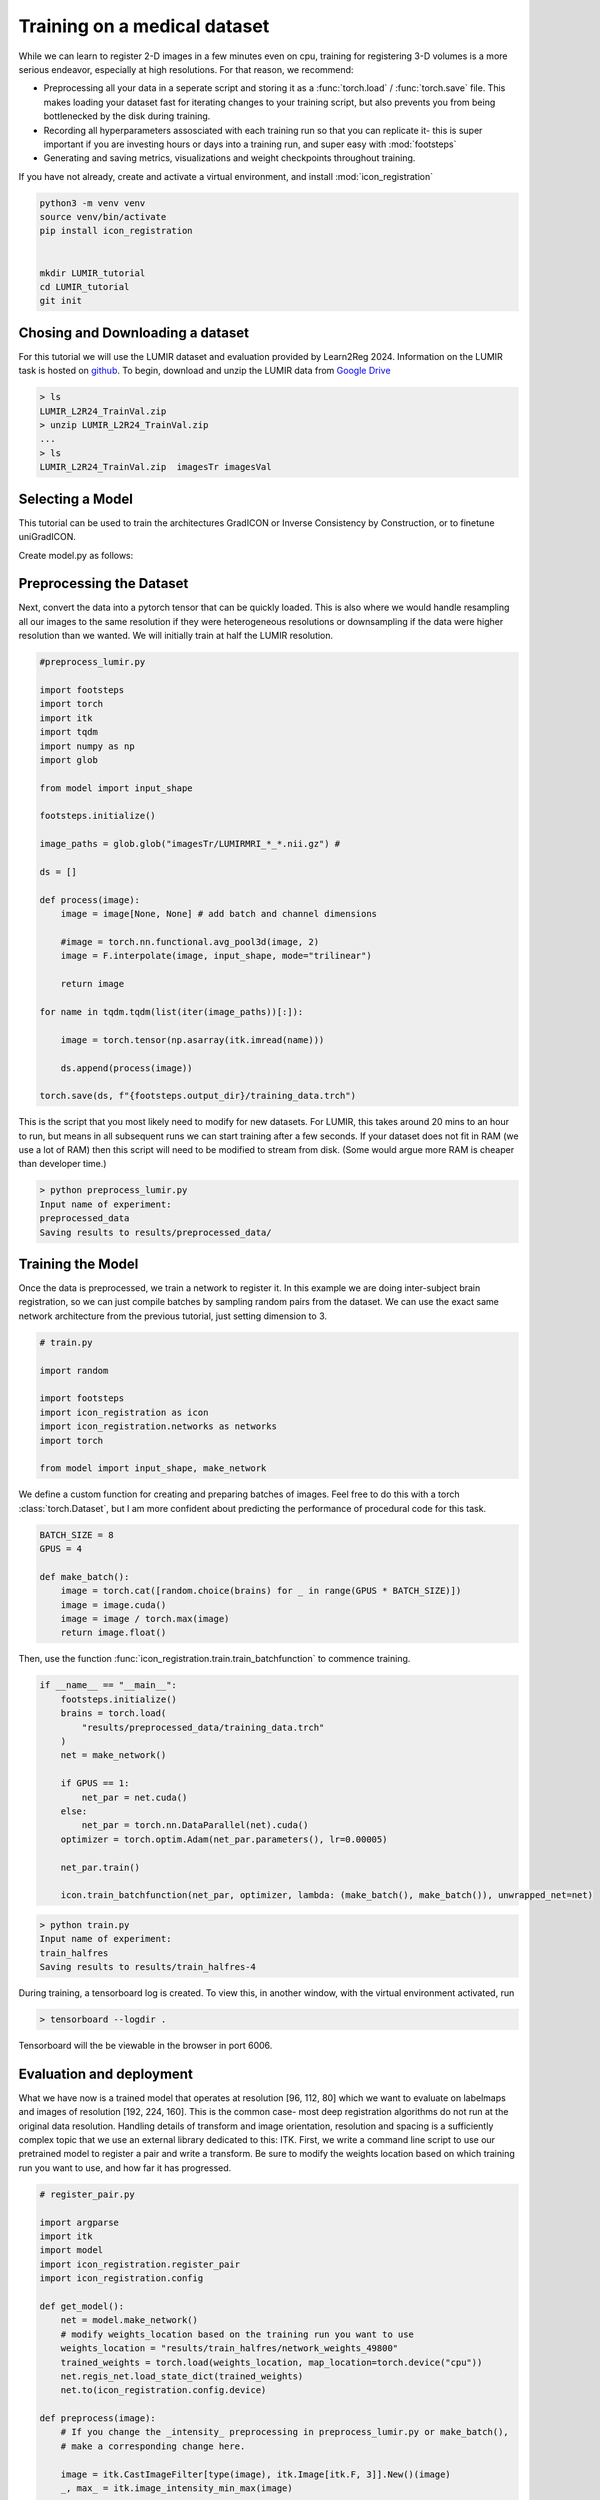 
Training on a medical dataset
^^^^^^^^^^^^^^^^^^^^^^^^^^^^^

While we can learn to register 2-D images in a few minutes even on cpu, training for registering 3-D volumes is a more serious endeavor, especially at high resolutions. For that reason, we recommend: 

- Preprocessing all your data in a seperate script and storing it as a :func:`torch.load` / :func:`torch.save` file. This makes loading your dataset fast for iterating changes to your training script, but also prevents you from being bottlenecked by the disk during training.

- Recording all hyperparameters assosciated with each training run so that you can replicate it- this is super important if you are investing hours or days into a training run, and super easy with :mod:`footsteps`

- Generating and saving metrics, visualizations and weight checkpoints throughout training.

If you have not already, create and activate a virtual environment, and install :mod:`icon_registration`

.. code-block:: bash
       
       python3 -m venv venv
       source venv/bin/activate
       pip install icon_registration


       mkdir LUMIR_tutorial
       cd LUMIR_tutorial
       git init


Chosing and Downloading a dataset
=================================

For this tutorial we will use the LUMIR dataset and evaluation provided by Learn2Reg 2024. Information on the LUMIR task is hosted on `github <https://github.com/JHU-MedImage-Reg/LUMIR_L2R/>`_. To begin, download and unzip the LUMIR data from `Google Drive <https://drive.usercontent.google.com/download?id=1PTHAX9hZX7HBXXUGVvI1ar1LUf4aVbq9&export=download&authuser=0>`_

.. code-block:: bash

        > ls
        LUMIR_L2R24_TrainVal.zip
        > unzip LUMIR_L2R24_TrainVal.zip
        ...
        > ls
        LUMIR_L2R24_TrainVal.zip  imagesTr imagesVal
        
Selecting a Model
=================

This tutorial can be used to train the architectures GradICON or Inverse Consistency by Construction, or to finetune uniGradICON.

Create model.py as follows:

.. tabs::

   .. code-tab:: python GradICON

      # model.py

      import icon_registration as icon

      input_shape = [1, 1, 96, 112, 80]

      def make_network(): 
        inner_net = icon.FunctionFromVectorField(networks.tallUNet2(dimension=2))
  
        for _ in range(3):
             inner_net = icon.TwoStepRegistration(
                 icon.DownsampleRegistration(inner_net, dimension=2),
                 icon.FunctionFromVectorField(networks.tallUNet2(dimension=2))
             )
  
        net = icon.GradientICON(inner_net, icon.LNCC(sigma=4), lmbda=.5)
        net.assign_identity_map(input_shape)
        return net
   
   .. code-tab:: python ConstrICON

      # model.py

      import icon_registration.constricon as constricon

      input_shape = [1, 1, 96, 112, 80]

      def make_network():
        net = constricon.FirstTransform(
          constricon.TwoStepInverseConsistent(
              constricon.ConsistentFromMatrix(
                networks.ConvolutionalMatrixNet(dimension=3)
            ),
            constricon.TwoStepInverseConsistent(
                constricon.ConsistentFromMatrix(
                    networks.ConvolutionalMatrixNet(dimension=3)
                ),
                constricon.TwoStepInverseConsistent(
                    constricon.ICONSquaringVelocityField(
                        networks.tallUNet2(dimension=3)
                    ),
                    constricon.ICONSquaringVelocityField(
                        networks.tallUNet2(dimension=3)
                    ),
                ),
            ),
          )
        )
      net = constricon.VelocityFieldDiffusion(net, icon.LNCC(5), lmbda)
      net.assign_identity_map(input_shape)
      return net

   .. code-tab:: python uniGradICON

      # model.py

      import unigradicon

      input_shape = [1, 1, 175, 175, 175]

      def make_network():

          return unigradicon.get_unigradicon()
       

Preprocessing the Dataset
=========================

Next, convert the data into a pytorch tensor that can be quickly loaded. This is also where we would handle resampling all our images to 
the same resolution if they were heterogeneous resolutions or downsampling if the data were higher resolution than we wanted. We will initially train at half the LUMIR resolution.

.. code-block:: python

        #preprocess_lumir.py
   
        import footsteps
        import torch
        import itk
        import tqdm
        import numpy as np
        import glob

        from model import input_shape

        footsteps.initialize()

        image_paths = glob.glob("imagesTr/LUMIRMRI_*_*.nii.gz") #

        ds = []

        def process(image):
            image = image[None, None] # add batch and channel dimensions

            #image = torch.nn.functional.avg_pool3d(image, 2)
            image = F.interpolate(image, input_shape, mode="trilinear") 

            return image

        for name in tqdm.tqdm(list(iter(image_paths))[:]):

            image = torch.tensor(np.asarray(itk.imread(name)))

            ds.append(process(image))

        torch.save(ds, f"{footsteps.output_dir}/training_data.trch")


This is the script that you most likely need to modify for new datasets. For LUMIR, this takes around 20 mins to an hour to run, but means in all subsequent runs we can start training after a few seconds. If your dataset does not fit in RAM (we use a lot of RAM) then this script will need to be modified to stream from disk. (Some would argue more RAM is cheaper than developer time.)

.. code-block:: bash

        > python preprocess_lumir.py 
        Input name of experiment:
        preprocessed_data
        Saving results to results/preprocessed_data/

Training the Model
==================

Once the data is preprocessed, we train a network to register it. In this example we are doing inter-subject brain registration, so we can just compile batches by sampling random pairs from the dataset. We can use the exact same network architecture from the previous tutorial, just setting dimension to 3.

.. code-block:: python

        # train.py

        import random

        import footsteps
        import icon_registration as icon
        import icon_registration.networks as networks
        import torch

        from model import input_shape, make_network



We define a custom function for creating and preparing batches of images. Feel free to do this with a torch :class:`torch.Dataset`, but I am more confident about predicting the performance of procedural code for this task.

.. code-block:: python

        BATCH_SIZE = 8
        GPUS = 4

        def make_batch():
            image = torch.cat([random.choice(brains) for _ in range(GPUS * BATCH_SIZE)])
            image = image.cuda()
            image = image / torch.max(image)
            return image.float()

Then, use the function :func:`icon_registration.train.train_batchfunction` to commence training.

.. code-block:: python

        if __name__ == "__main__":
            footsteps.initialize()
            brains = torch.load(
                "results/preprocessed_data/training_data.trch"
            )
            net = make_network()

            if GPUS == 1:
                net_par = net.cuda()
            else:
                net_par = torch.nn.DataParallel(net).cuda()
            optimizer = torch.optim.Adam(net_par.parameters(), lr=0.00005)

            net_par.train()

            icon.train_batchfunction(net_par, optimizer, lambda: (make_batch(), make_batch()), unwrapped_net=net)

.. code-block:: bash
       
       > python train.py
       Input name of experiment: 
       train_halfres
       Saving results to results/train_halfres-4


During training, a tensorboard log is created. To view this, in another window, with the virtual environment activated, run 

.. code-block:: bash

       > tensorboard --logdir .

Tensorboard will the be viewable in the browser in port 6006.

.. figure:: _static/tensorboard.png
   :align: center


Evaluation and deployment
=========================

What we have now is a trained model that operates at resolution [96, 112, 80] which we want to evaluate on labelmaps and images of resolution [192, 224, 160]. This is the common case- most deep registration algorithms do not run at the original data resolution. Handling details of transform and image orientation, resolution and spacing is a sufficiently complex topic that we use an external library dedicated to this: ITK. First, we write a command line script to use our pretrained model to register a pair and write a transform. Be sure to modify the weights location based on which training run you want to use, and how far it has progressed.

.. code-block:: python

        # register_pair.py

	import argparse
	import itk
	import model
	import icon_registration.register_pair
	import icon_registration.config

	def get_model():
	    net = model.make_network()
	    # modify weights_location based on the training run you want to use
	    weights_location = "results/train_halfres/network_weights_49800"
	    trained_weights = torch.load(weights_location, map_location=torch.device("cpu"))
	    net.regis_net.load_state_dict(trained_weights)
	    net.to(icon_registration.config.device)

	def preprocess(image):
	    # If you change the _intensity_ preprocessing in preprocess_lumir.py or make_batch(), 
	    # make a corresponding change here.

	    image = itk.CastImageFilter[type(image), itk.Image[itk.F, 3]].New()(image)
	    _, max_ = itk.image_intensity_min_max(image)

	    image = itk.shift_scale_image_filter(image, shift=0, scale = 1/(max_)) 
	    return image

	if __name__ == "__main__":
	    parser = argparse.ArgumentParser(description="Register two images using unigradicon.")
	    parser.add_argument("--fixed", required=True, type=str,
				 help="The path of the fixed image.")
	    parser.add_argument("--moving", required=True, type=str,
				 help="The path of the fixed image.")
	    parser.add_argument("--transform_out", required=True,
				 type=str, help="The path to save the transform.")
	    parser.add_argument("--warped_moving_out", required=False,
				default=None, type=str, help="The path to save the warped image.")
	    parser.add_argument("--io_iterations", required=False,
				 default="50", help="The number of IO iterations. Default is 50. Set to 'None' to disable IO.")

	    args = parser.parse_args()

	    net = get_model()

	    fixed = itk.imread(args.fixed)
	    moving = itk.imread(args.moving)

	    if args.io_iterations == "None":
		io_iterations = None
	    else:
		io_iterations = int(args.io_iterations)

	    phi_AB, phi_BA = icon_registration.itk_wrapper.register_pair(
		net,
		preprocess(moving), 
		preprocess(fixed), 
		finetune_steps=io_iterations)

	    itk.transformwrite([phi_AB], args.transform_out)

	    if args.warped_moving_out:
		moving = itk.CastImageFilter[type(moving), itk.Image[itk.F, 3]].New()(moving)
		interpolator = itk.LinearInterpolateImageFunction.New(moving)
		warped_moving_image = itk.resample_image_filter(
			moving,
			transform=phi_AB,
			interpolator=interpolator,
			use_reference_image=True,
			reference_image=fixed
			)
		itk.imwrite(warped_moving_image, args.warped_moving_out)

Now, we are able to register images.

.. code-block:: bash

       python register_pair.py --fixed fixed.nrrd --moving moving.nrrd --transform_out transform.hdf5 --warped_moving_out warped.nrrd

The warped image warped.nrrd and transform transform.hdf5 can be viewed and further used (e.g. to warp a segmentation) using medical imaging software such as 3-D Slicer. (https://www.slicer.org/) 
